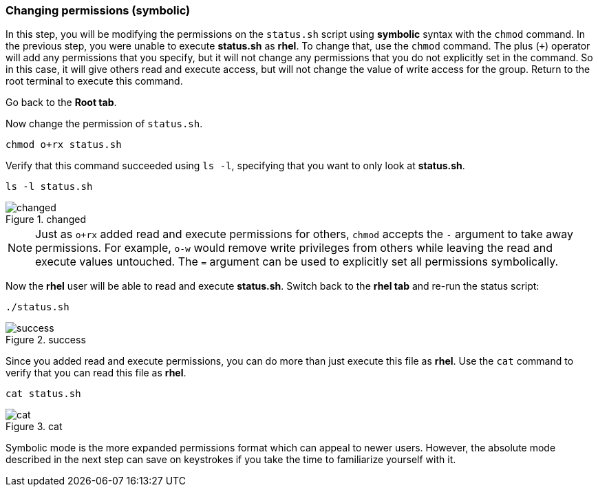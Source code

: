 === Changing permissions (symbolic)

In this step, you will be modifying the permissions on the `+status.sh+`
script using *symbolic* syntax with the `+chmod+` command. In the
previous step, you were unable to execute *status.sh* as *rhel*. To
change that, use the `+chmod+` command. The plus (`+++`) operator will
add any permissions that you specify, but it will not change any
permissions that you do not explicitly set in the command. So in this
case, it will give others read and execute access, but will not change
the value of write access for the group. Return to the root terminal to
execute this command.

Go back to the *Root tab*.

Now change the permission of `+status.sh+`.

[source,bash,subs="+macros,+attributes",role=execute]
----
chmod o+rx status.sh
----

Verify that this command succeeded using `+ls -l+`, specifying that you
want to only look at *status.sh*.

[source,bash,subs="+macros,+attributes",role=execute]
----
ls -l status.sh
----

.changed
image::changedpermissionstatussh-zt.png[changed]

NOTE: Just as `+o+rx+` added read and execute permissions for others,
`+chmod+` accepts the `+-+` argument to take away permissions. For
example, `+o-w+` would remove write privileges from others while leaving
the read and execute values untouched. The `+=+` argument can be used to
explicitly set all permissions symbolically.


Now the *rhel* user will be able to read and execute *status.sh*.
Switch back to the *rhel tab* and re-run the status script:

[source,bash,subs="+macros,+attributes",role=execute]
----
./status.sh
----

.success
image::successfullyexecutedasguest-zt.png[success]

Since you added read and execute permissions, you can do more than just
execute this file as *rhel*. Use the `+cat+` command to verify that you
can read this file as *rhel*.

[source,bash,subs="+macros,+attributes",role=execute]
----
cat status.sh
----

.cat
image::catstatussh-zt.png[cat]

Symbolic mode is the more expanded permissions format which can appeal
to newer users. However, the absolute mode described in the next step
can save on keystrokes if you take the time to familiarize yourself with
it.
